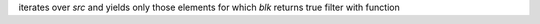 iterates over `src` and yields only those elements for which `blk` returns true
filter with function
